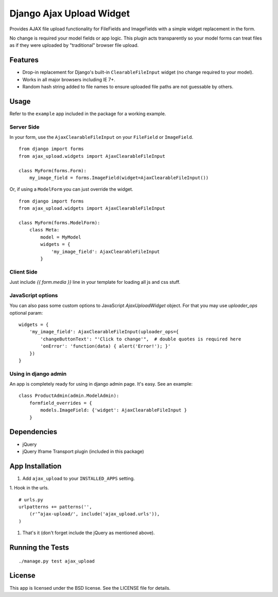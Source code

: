 Django Ajax Upload Widget
=========================

Provides AJAX file upload functionality for FileFields and ImageFields with a simple widget replacement in the form.

No change is required your model fields or app logic. This plugin acts transparently so your model forms can treat files as if they were uploaded by "traditional" browser file upload.


Features
--------

* Drop-in replacement for Django's built-in ``ClearableFileInput`` widget (no change required to your model).
* Works in all major browsers including IE 7+.
* Random hash string added to file names to ensure uploaded file paths are not guessable by others.


Usage
-----

Refer to the ``example`` app included in the package for a working example.

Server Side
'''''''''''

In your form, use the ``AjaxClearableFileInput`` on your ``FileField`` or ``ImageField``.
::

    from django import forms
    from ajax_upload.widgets import AjaxClearableFileInput

    class MyForm(forms.Form):
        my_image_field = forms.ImageField(widget=AjaxClearableFileInput())


Or, if using a ``ModelForm`` you can just override the widget.
::

    from django import forms
    from ajax_upload.widgets import AjaxClearableFileInput

    class MyForm(forms.ModelForm):
        class Meta:
            model = MyModel
            widgets = {
                'my_image_field': AjaxClearableFileInput
            }


Client Side
'''''''''''

Just include `{{ form.media }}` line in your template for loading all js and css stuff.


JavaScript options
''''''''''''''''''
You can also pass some custom options to JavaScript `AjaxUploadWidget` object. For that you may use `uploader_ops`
optional param:
::

    widgets = {
        'my_image_field': AjaxClearableFileInput(uploader_ops={
            'changeButtonText': "'Click to change'",  # double quotes is required here
            'onError': 'function(data) { alert('Error!'); }'
        })
    }


Using in django admin
'''''''''''''''''''''
An app is completely ready for using in django admin page. It's easy. See an example:
::


    class ProductAdmin(admin.ModelAdmin):
        formfield_overrides = {
            models.ImageField: {'widget': AjaxClearableFileInput }
        }


Dependencies
------------
* jQuery
* jQuery Iframe Transport plugin (included in this package)


App Installation
----------------

1. Add ``ajax_upload`` to your ``INSTALLED_APPS`` setting.

1. Hook in the urls.
::

    # urls.py
    urlpatterns += patterns('',
        (r'^ajax-upload/', include('ajax_upload.urls')),
    )

1. That's it (don't forget include the jQuery as mentioned above).


Running the Tests
-----------------
::

    ./manage.py test ajax_upload


License
-------

This app is licensed under the BSD license. See the LICENSE file for details.
